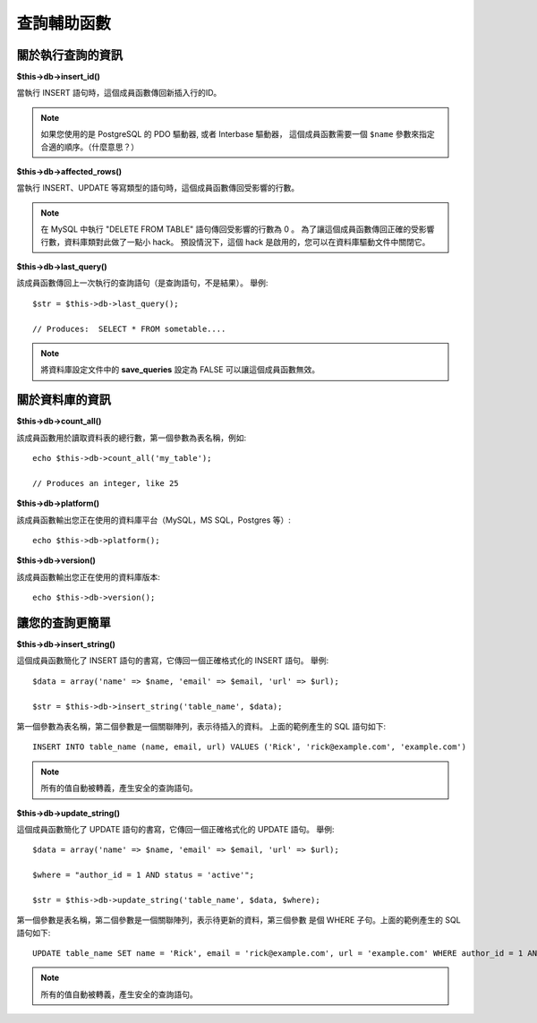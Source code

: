 ####################
查詢輔助函數
####################

關於執行查詢的資訊
==================================

**$this->db->insert_id()**

當執行 INSERT 語句時，這個成員函數傳回新插入行的ID。

.. note:: 如果您使用的是 PostgreSQL 的 PDO 驅動器, 或者 Interbase 驅動器，
	這個成員函數需要一個 ``$name`` 參數來指定合適的順序。（什麼意思？）

**$this->db->affected_rows()**

當執行 INSERT、UPDATE 等寫類型的語句時，這個成員函數傳回受影響的行數。

.. note:: 在 MySQL 中執行 "DELETE FROM TABLE" 語句傳回受影響的行數為 0 。
	為了讓這個成員函數傳回正確的受影響行數，資料庫類對此做了一點小 hack。
	預設情況下，這個 hack 是啟用的，您可以在資料庫驅動文件中關閉它。

**$this->db->last_query()**

該成員函數傳回上一次執行的查詢語句（是查詢語句，不是結果）。
舉例::

	$str = $this->db->last_query();
	
	// Produces:  SELECT * FROM sometable....


.. note:: 將資料庫設定文件中的 **save_queries** 設定為 FALSE 可以讓這個成員函數無效。

關於資料庫的資訊
===============================

**$this->db->count_all()**

該成員函數用於讀取資料表的總行數，第一個參數為表名稱，例如::

	echo $this->db->count_all('my_table');
	
	// Produces an integer, like 25

**$this->db->platform()**

該成員函數輸出您正在使用的資料庫平台（MySQL，MS SQL，Postgres 等）::

	echo $this->db->platform();

**$this->db->version()**

該成員函數輸出您正在使用的資料庫版本::

	echo $this->db->version();

讓您的查詢更簡單
==========================

**$this->db->insert_string()**

這個成員函數簡化了 INSERT 語句的書寫，它傳回一個正確格式化的 INSERT 語句。
舉例::

	$data = array('name' => $name, 'email' => $email, 'url' => $url);
	
	$str = $this->db->insert_string('table_name', $data);

第一個參數為表名稱，第二個參數是一個關聯陣列，表示待插入的資料。
上面的範例產生的 SQL 語句如下::

	INSERT INTO table_name (name, email, url) VALUES ('Rick', 'rick@example.com', 'example.com')

.. note:: 所有的值自動被轉義，產生安全的查詢語句。

**$this->db->update_string()**

這個成員函數簡化了 UPDATE 語句的書寫，它傳回一個正確格式化的 UPDATE 語句。
舉例::

	$data = array('name' => $name, 'email' => $email, 'url' => $url);
	
	$where = "author_id = 1 AND status = 'active'";
	
	$str = $this->db->update_string('table_name', $data, $where);

第一個參數是表名稱，第二個參數是一個關聯陣列，表示待更新的資料，第三個參數
是個 WHERE 子句。上面的範例產生的 SQL 語句如下::

	 UPDATE table_name SET name = 'Rick', email = 'rick@example.com', url = 'example.com' WHERE author_id = 1 AND status = 'active'

.. note:: 所有的值自動被轉義，產生安全的查詢語句。